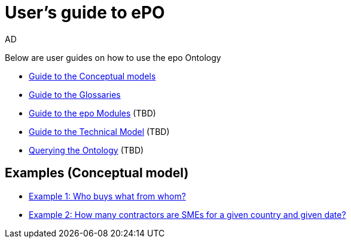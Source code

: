 :doctitle: User's guide to ePO
:doccode: epo-guide-menu
:author: AD
:docdate: June 2024

Below are user guides on how to use the epo Ontology

* xref:epo-home::conceptualModelGuide.adoc[Guide to the Conceptual models]
* xref:epo-home::glossaryGuide.adoc[Guide to the Glossaries]
* xref:epo-home::moduleGuide.adoc[Guide to the epo Modules] (TBD)
* xref:epo-home::technicalModelGuide.adoc[Guide to the Technical Model] (TBD)
* xref:epo-home::SPARQLGuide.adoc[Querying the Ontology] (TBD)


== Examples (Conceptual model)
* xref:epo-home::ex1.adoc[Example 1: Who buys what from whom?]
* xref:epo-home::ex2.adoc[Example 2: How many contractors are SMEs for a given country and given date?]
